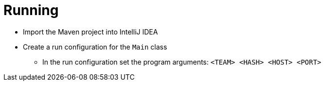 = Running

* Import the Maven project into IntelliJ IDEA
* Create a run configuration for the `Main` class
** In the run configuration set the program arguments: `<TEAM> <HASH> <HOST> <PORT>`

